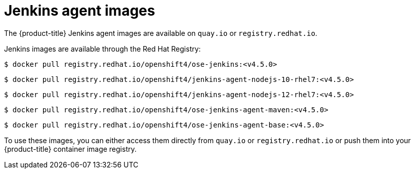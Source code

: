 // Module included in the following assemblies:
//
// * images/using_images/images-other-jenkins-agent.adoc

[id="images-other-jenkins-agent-images_{context}"]
= Jenkins agent images

The {product-title} Jenkins agent images are available on `quay.io` or
`registry.redhat.io`.

Jenkins images are available through the Red Hat Registry:

[source,terminal]
----
$ docker pull registry.redhat.io/openshift4/ose-jenkins:<v4.5.0>
----

[source,terminal]
----
$ docker pull registry.redhat.io/openshift4/jenkins-agent-nodejs-10-rhel7:<v4.5.0>
----

[source,terminal]
----
$ docker pull registry.redhat.io/openshift4/jenkins-agent-nodejs-12-rhel7:<v4.5.0>
----

[source,terminal]
----
$ docker pull registry.redhat.io/openshift4/ose-jenkins-agent-maven:<v4.5.0>
----

[source,terminal]
----
$ docker pull registry.redhat.io/openshift4/ose-jenkins-agent-base:<v4.5.0>
----

To use these images, you can either access them directly from `quay.io` or
`registry.redhat.io` or push them into your {product-title} container image
registry.
